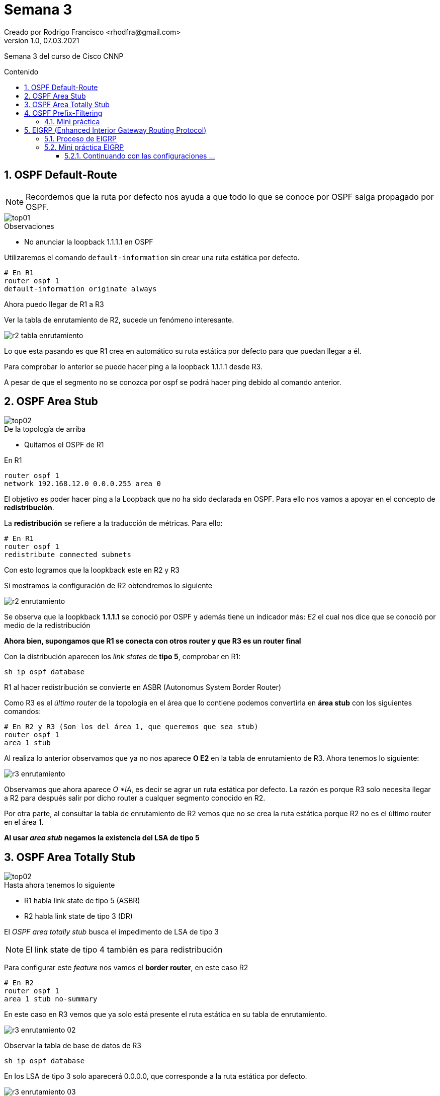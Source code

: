 = Semana 3
Creado por Rodrigo Francisco <rhodfra@gmail.com>
Version 1.0, 07.03.2021
:description: Semana 3 del curso de CCNP
//:keywords: 
:sectnums: 
// Configuracion de la tabla de contenidos
:toc: 
:toc-placement!:
:toclevels: 4                                          
:toc-title: Contenido

// Ruta base de las imagenes
:imagesdir: ./README.assets/ 

// Resaltar sintaxis
:source-highlighter: pygments

// Iconos para entorno local
ifndef::env-github[:icons: font]

// Iconos para entorno github
ifdef::env-github[]
:caution-caption: :fire:
:important-caption: :exclamation:
:note-caption: :paperclip:
:tip-caption: :bulb:
:warning-caption: :warning:
endif::[]

Semana 3 del curso de Cisco CNNP

toc::[]

== OSPF Default-Route

[NOTE]
Recordemos que la ruta por defecto nos ayuda a que todo lo que se conoce por
OSPF salga propagado por OSPF.

image::top01.png[]

.Observaciones
* No anunciar la loopback 1.1.1.1 en OSPF

Utilizaremos el comando `default-information` sin crear una ruta estática por
defecto.

[source,sh]
----
# En R1
router ospf 1
default-information originate always
----

Ahora puedo llegar de R1 a R3

Ver la tabla de enrutamiento de R2, sucede un fenómeno interesante.

image:r2-tabla-enrutamiento.png[]

Lo que esta pasando es que R1 crea en automático su ruta estática por defecto
para que puedan llegar a él.

Para comprobar lo anterior se puede hacer ping a la loopback 1.1.1.1 desde R3. 

A pesar de que el segmento no se conozca por ospf se podrá hacer ping debido al
comando anterior.

== OSPF Area Stub

image::top02.png[]

.De la topología de arriba
* Quitamos el OSPF de R1 

En R1
[source,sh]
router ospf 1
network 192.168.12.0 0.0.0.255 area 0

El objetivo es poder hacer ping a la Loopback que no ha sido declarada en OSPF. 
Para ello nos vamos a apoyar en el concepto de *redistribución*. 

La *redistribución* se refiere a la traducción de métricas. Para ello:

[source,sh]
----
# En R1
router ospf 1 
redistribute connected subnets
----

Con esto logramos que la loopkback este en R2 y R3

Si mostramos la configuración de R2 obtendremos lo siguiente

image::r2-enrutamiento.png[]

Se observa que la loopkback *1.1.1.1* se conoció por OSPF y además tiene un
indicador más: _E2_ el cual nos dice que se conoció por medio de la
redistribución

*Ahora bien, supongamos que R1 se conecta con otros router y que R3 es un router
final*

Con la distribución aparecen los _link states_ de *tipo 5*, comprobar en R1:

[source,sh]
sh ip ospf database

R1 al hacer redistribución se convierte en ASBR (Autonomus System Border Router)

Como R3 es el _último router_ de la topología en el área que lo contiene podemos
convertirla en *área stub* con los siguientes comandos:

[source,sh]
----
# En R2 y R3 (Son los del área 1, que queremos que sea stub)
router ospf 1 
area 1 stub
----

Al realiza lo anterior observamos que ya no nos aparece *O E2* en la tabla de
enrutamiento de R3. Ahora tenemos lo siguiente:

image::r3-enrutamiento.png[]

Observamos que ahora aparece _O *IA_, es decir se agrar un ruta estática por
defecto. La razón es porque R3 solo necesita llegar a R2 para después salir por
dicho router a cualquer segmento conocido en R2.

Por otra parte, al consultar la tabla de enrutamiento de R2 vemos que no se crea
la ruta estática porque R2 no es el último router en el área 1.

*Al usar _area stub_ negamos la existencia del LSA de tipo 5*


== OSPF Area Totally Stub 

image::top02.png[]

.Hasta ahora tenemos lo siguiente
* R1 habla link state de tipo 5 (ASBR)
* R2 habla link state de tipo 3 (DR)

El _OSPF area totally stub_ busca el impedimento de LSA de tipo 3

[NOTE]
El link state de tipo 4 también es para redistribución

Para configurar este _feature_ nos vamos el *border router*, en este caso R2

[source,sh]
----
# En R2 
router ospf 1 
area 1 stub no-summary
----

En este caso en R3 vemos que ya solo está presente el ruta estática en su tabla
de enrutamiento.

image:r3-enrutamiento-02.png[]

Observar la tabla de base de datos de R3

[source,sh]
sh ip ospf database

En los LSA de tipo 3 solo aparecerá 0.0.0.0, que corresponde a la ruta estática
por defecto.

image:r3-enrutamiento-03.png[]

== OSPF Prefix-Filtering

_Son parecidas a las listas de control de acceso_

Seguiremos utilizando la topología anterior

image::top03.png[]

* Se puede dejar la configuración normal de enrutamiento
como nosotros sabemos hacerlo.
* Se debe quitar el *area tub*

El OSPF Prefix-Filtering sirve para ocultar direcciones IP's a otros routers 
sin necesidad de configurar el router como _passive_

=== Mini práctica

Las configuraciones se deben llevar a cabo en *R2* ya que es el que pasa los 
paquetes de R1 a R3 y viceversa.

[source,sh]
ip prefix-list ccnp deny 11.11.11.11/32
# Similar a como lo hacemos en ACL debemos permitir todo lo demas
ip prefix-list ccnp permit 0.0.0.0/0 le 32
#
router ospf 1
area 1 filter-list prefix ccnp in 

Ver la tabla de enrutamiento en *R3* e intentar hacer ping a loopback 
11.11.11.11 (debería fallar)

image:r3-enrutamiento-04.png[]

Notar que la loopback 11.11.11.11 ya no aparece 

Podemos hacer una segunda denegación

[source,sh]
----
# En R2
ip prefix-list gen21 deny 3.3.3.3/32
ip prefix-list gen21 permit 0.0.0.0/0 le 32
#
router ospf 1
# Gastamos poder de procesamiento al ponerla como out
area 1 filter-list prefix gen21 out
----

Verificar que la loopback 3.3.3.3 ya no es visisble en R1

== EIGRP (Enhanced Interior Gateway Routing Protocol)

EIGRP es un protocolo de *enrutamiento dinámico* (Antes se daba en CCNA v6).
Creado por CISCO.

Los paquetes de multidifusión EIGRP para IPv4 utilizan la dirección IPv4 de
multidifusión reservada 224.0.0.10

Los paquetes de multidifusión EIGRP para IPv6 se envína a la direción de
multidifusión reservada FF02::A. 

Existen *3 tablas de EIGRP* 

[source,sh]
sh ip route 
sh ip eigrp neighbor 
sh ip eigrp topology

*Métrica (distancia factible)*

.Por medio de 5 parámetros (se muestran los valores por defecto)
* K1 = Ancho de banda = 1 
* K2 = Carga = 0
* K3 = Demora = 1 
* K4 = Confiabilidad = 0 
* K5 = Confiabilidad = 0 

.Distancia administrativas (Grado de confiabilidad del protocolo)
* 90 = S. A. (sistemas autónomos) internos 
* 170 = S. A. externos

No tenemos router designado, router de backup, network types, pero si vamos a
tener adyacencia. EIGRP es un protocolo rápido

EIGRP utiliza un proceso llamado dual, lo cual lo hace escalable, pero sobre
todo con tolerancia a fallos,si se pierde algún camino EIGRP no cae, en la tabla
de EIGRP ya existe una topología de backup.

=== Proceso de EIGRP 

*Descubrimiento de vecinos*

image::eigrp-vecinos.png[]

*Intercambio de actualizaciones de Routing* 

image::eigrp-actualizaciones.png[]

*Actualización de la tabla de ruteo*

image::eigrp-tabla-ruteo.png[]

=== Mini práctica EIGRP

image::topologia-eigrp.png[]

* Los *routers frontera* van a ser aquellos que hablen más de un sistema
autónomo

[source,sh]
----
# Router 0 
router eigrp 1 
network 192.168.1.0 0.0.0.255       
# La wildcard es opcinal por defecto toma la mascara dependiendo del tipo de red
# que declaremos
network 10.100.1.0
network 30.100.1.0
#Router 1 
router eigrp 1 
network 10.100.1.0 
network 20.100.1.0
# Router 2 
router eigrp 1 
network 30.100.1.0 
network 20.100.1.0

----

Probamos en R0 

[source,sh]
----
sh ip route
----

image::eigrp-tabla-02.png[]
image::eigrp-tabla-01.png[]

_¿Cómo se calcula la métrica?_

image::formula-metrica.png[]

*Tabla de vecinos y de topología*

image:eigrp-vecinos-topologia.png[]

.Observaciones 
* Los sucesores hacen referencia al número de redundancias en caso de que alguna
lleva a fallar tenemos la otra.
* _FD_ es la distancia factible, es decir, la métrica. 
* También se puede configurar un router id manual
** En este caso sirve para presentarnos en nuestra topologia.

Podemos asignar un _router id_ 

[source.sh]
----
# En Router0 
router eigrp 1 
eigrp router-id 1.1.1.1
----

.Consideraciones:
* No se pueden repetir
* No se puede utilizar el 0.0.0.0
* No se puede utilizar el 255.255.255.255


==== Continuando con las configuraciones ... 

Recordar que internet nunca se enruta, por lo cual Router8 no es un router
frontera.

En Router 2:

[source,sh]
----
# En Router2
network 40.100.1.0 
network 50.100.1.0 

----

Si mostramos la tabla de enrutamiento en Router0 veremos que aún no nos muestra
los segmentos aprendidos, _¿Qué hacer?_ *Necesitamos una _redistribución_ entre
sitemas autonómos*.

Recordar que solo se aplica el siguiente comando en los _routers frontera_

[source,sh]
----
# En router2
router eigrp 1 
redistribute eigrp 2
exit 

router eigrp 2 
redistribute eigrp 1

----

Gracias a lo anterior ahora puedo conocer los segmentos de red de un sistema
autonómo externo.

image::eigrp-ase.png[]

.Lo mismo se hace con el router frontera 6
* Se redistribuye AS3 en AS2 y viceversa
* No es necesario involucrar a AS1 debido a que ya ha sido restribuida por medio
de Router2

Al final la configuración de Router6 debe verse así 

image::r6-config.png[]

*Analicemos la última salida de eigrp 

image::dex.png[]

Como internet no se enruta tenemos que hacer un _ruta estática por defecto_

[source,sh]
----
# En Router8 
ip route 0.0.0.0 0.0.0.0 172.168.1.2

----

Para propagar la ruta estática por defecto utilizabamos _default information
originate_, sin embargo, para el caso de eigrp no exite.

Sin embargo, podemos hacer una redistribución 

[source,sh]
----
redistribute static
----

